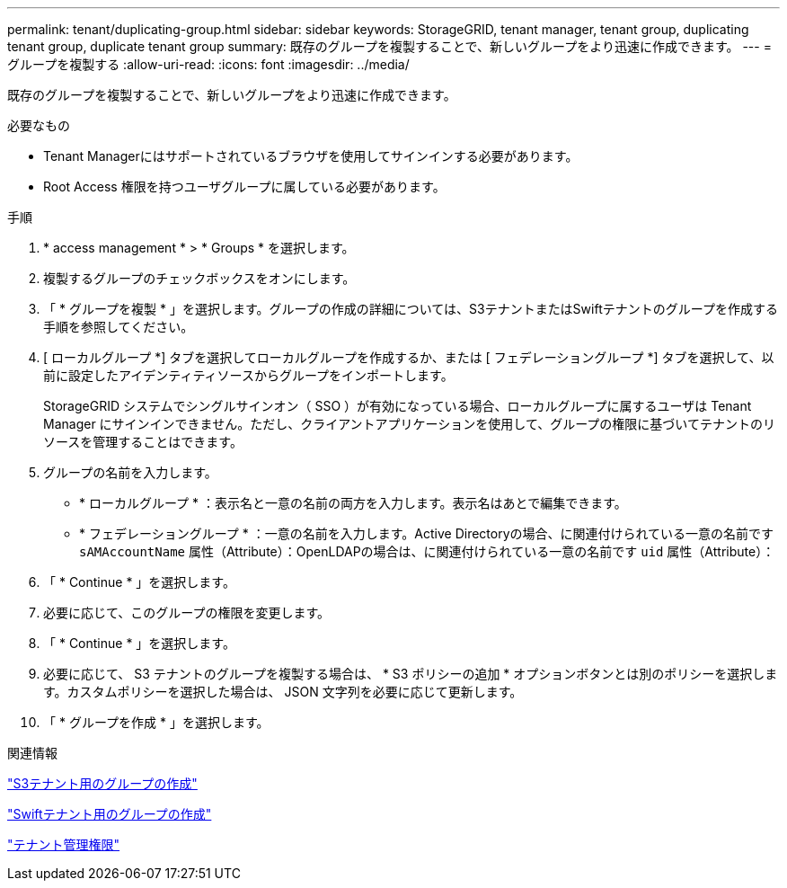 ---
permalink: tenant/duplicating-group.html 
sidebar: sidebar 
keywords: StorageGRID, tenant manager, tenant group, duplicating tenant group, duplicate tenant group 
summary: 既存のグループを複製することで、新しいグループをより迅速に作成できます。 
---
= グループを複製する
:allow-uri-read: 
:icons: font
:imagesdir: ../media/


[role="lead"]
既存のグループを複製することで、新しいグループをより迅速に作成できます。

.必要なもの
* Tenant Managerにはサポートされているブラウザを使用してサインインする必要があります。
* Root Access 権限を持つユーザグループに属している必要があります。


.手順
. * access management * > * Groups * を選択します。
. 複製するグループのチェックボックスをオンにします。
. 「 * グループを複製 * 」を選択します。グループの作成の詳細については、S3テナントまたはSwiftテナントのグループを作成する手順を参照してください。
. [ ローカルグループ *] タブを選択してローカルグループを作成するか、または [ フェデレーショングループ *] タブを選択して、以前に設定したアイデンティティソースからグループをインポートします。
+
StorageGRID システムでシングルサインオン（ SSO ）が有効になっている場合、ローカルグループに属するユーザは Tenant Manager にサインインできません。ただし、クライアントアプリケーションを使用して、グループの権限に基づいてテナントのリソースを管理することはできます。

. グループの名前を入力します。
+
** * ローカルグループ * ：表示名と一意の名前の両方を入力します。表示名はあとで編集できます。
** * フェデレーショングループ * ：一意の名前を入力します。Active Directoryの場合、に関連付けられている一意の名前です `sAMAccountName` 属性（Attribute）：OpenLDAPの場合は、に関連付けられている一意の名前です `uid` 属性（Attribute）：


. 「 * Continue * 」を選択します。
. 必要に応じて、このグループの権限を変更します。
. 「 * Continue * 」を選択します。
. 必要に応じて、 S3 テナントのグループを複製する場合は、 * S3 ポリシーの追加 * オプションボタンとは別のポリシーを選択します。カスタムポリシーを選択した場合は、 JSON 文字列を必要に応じて更新します。
. 「 * グループを作成 * 」を選択します。


.関連情報
link:creating-groups-for-s3-tenant.html["S3テナント用のグループの作成"]

link:creating-groups-for-swift-tenant.html["Swiftテナント用のグループの作成"]

link:tenant-management-permissions.html["テナント管理権限"]
